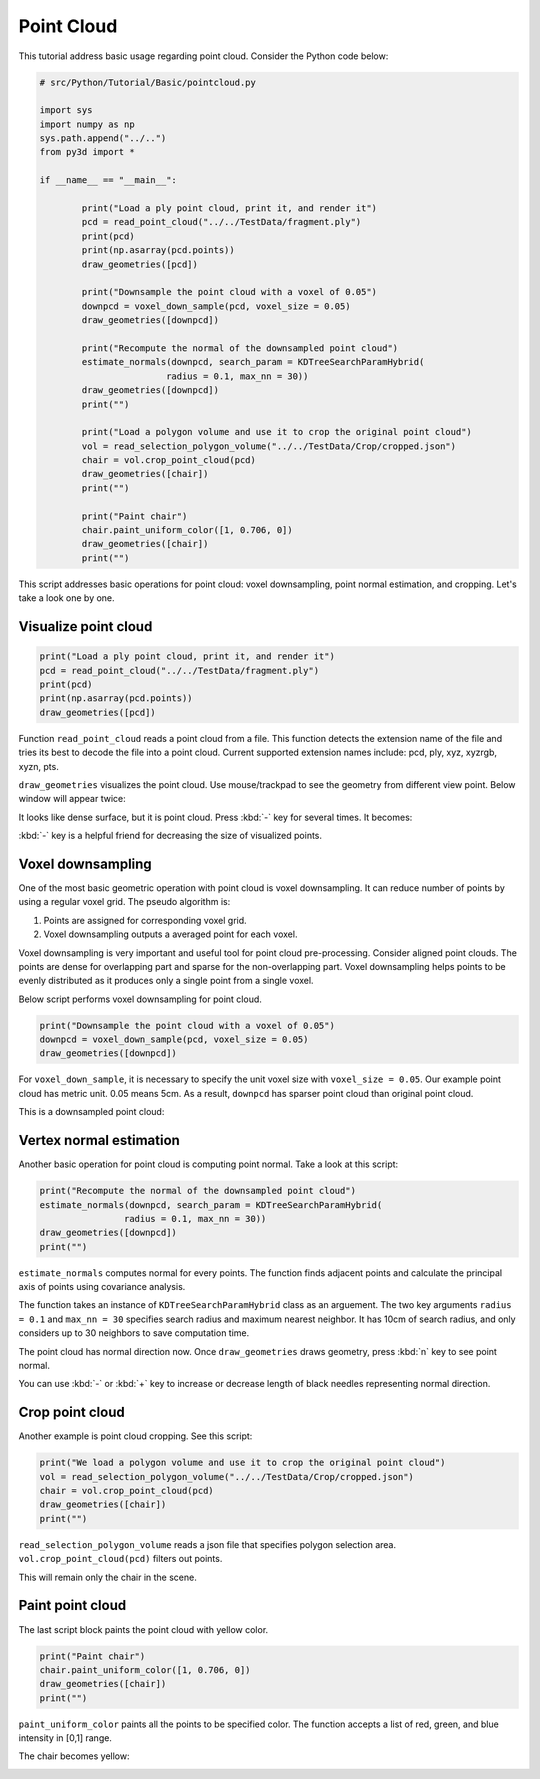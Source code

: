 .. _pointcloud:

Point Cloud
-------------------------------------

This tutorial address basic usage regarding point cloud.
Consider the Python code below:

.. code-block:: python

	# src/Python/Tutorial/Basic/pointcloud.py

	import sys
	import numpy as np
	sys.path.append("../..")
	from py3d import *

	if __name__ == "__main__":

		print("Load a ply point cloud, print it, and render it")
		pcd = read_point_cloud("../../TestData/fragment.ply")
		print(pcd)
		print(np.asarray(pcd.points))
		draw_geometries([pcd])

		print("Downsample the point cloud with a voxel of 0.05")
		downpcd = voxel_down_sample(pcd, voxel_size = 0.05)
		draw_geometries([downpcd])

		print("Recompute the normal of the downsampled point cloud")
		estimate_normals(downpcd, search_param = KDTreeSearchParamHybrid(
				radius = 0.1, max_nn = 30))
		draw_geometries([downpcd])
		print("")

		print("Load a polygon volume and use it to crop the original point cloud")
		vol = read_selection_polygon_volume("../../TestData/Crop/cropped.json")
		chair = vol.crop_point_cloud(pcd)
		draw_geometries([chair])
		print("")

		print("Paint chair")
		chair.paint_uniform_color([1, 0.706, 0])
		draw_geometries([chair])
		print("")

This script addresses basic operations for point cloud: voxel downsampling, point normal estimation, and cropping.
Let's take a look one by one.


.. _visualize_point_cloud:

Visualize point cloud
=====================================

.. code-block:: python

	print("Load a ply point cloud, print it, and render it")
	pcd = read_point_cloud("../../TestData/fragment.ply")
	print(pcd)
	print(np.asarray(pcd.points))
	draw_geometries([pcd])

Function ``read_point_cloud`` reads a point cloud from a file. This function detects the extension name of the file and tries its best to decode the file into a point cloud. Current supported extension names include: pcd, ply, xyz, xyzrgb, xyzn, pts.

``draw_geometries`` visualizes the point cloud.
Use mouse/trackpad to see the geometry from different view point.
Below window will appear twice:

.. image:: ../../_static/basic/pointcloud/scene.png
	:width: 400px

It looks like dense surface, but it is point cloud.
Press :kbd:`-` key for several times. It becomes:

.. image:: ../../_static/basic/pointcloud/scene_small.png
	:width: 400px

:kbd:`-` key is a helpful friend for decreasing the size of visualized points.


.. _voxel_downsampling:

Voxel downsampling
=====================================

One of the most basic geometric operation with point cloud is voxel downsampling.
It can reduce number of points by using a regular voxel grid. The pseudo algorithm is:

1. Points are assigned for corresponding voxel grid.
2. Voxel downsampling outputs a averaged point for each voxel.

Voxel downsampling is very important and useful tool for point cloud pre-processing.
Consider aligned point clouds. The points are dense for overlapping part and sparse for the non-overlapping part.
Voxel downsampling helps points to be evenly distributed as it produces only a single point from a single voxel.

Below script performs voxel downsampling for point cloud.

.. code-block:: python

	print("Downsample the point cloud with a voxel of 0.05")
	downpcd = voxel_down_sample(pcd, voxel_size = 0.05)
	draw_geometries([downpcd])

For ``voxel_down_sample``, it is necessary to specify the unit voxel size with ``voxel_size = 0.05``.
Our example point cloud has metric unit. 0.05 means 5cm.
As a result, ``downpcd`` has sparser point cloud than original point cloud.

This is a downsampled point cloud:

.. image:: ../../_static/basic/pointcloud/downsampled.png
	:width: 400px


.. _vertex_normal_estimation:

Vertex normal estimation
=====================================

Another basic operation for point cloud is computing point normal. Take a look at this script:

.. code-block:: python

	print("Recompute the normal of the downsampled point cloud")
	estimate_normals(downpcd, search_param = KDTreeSearchParamHybrid(
			radius = 0.1, max_nn = 30))
	draw_geometries([downpcd])
	print("")

``estimate_normals`` computes normal for every points.
The function finds adjacent points and calculate the principal axis of points using covariance analysis.

The function takes an instance of ``KDTreeSearchParamHybrid`` class as an arguement.
The two key arguments ``radius = 0.1`` and ``max_nn = 30`` specifies search radius and maximum nearest neighbor.
It has 10cm of search radius, and only considers up to 30 neighbors to save computation time.

The point cloud has normal direction now.
Once ``draw_geometries`` draws geometry, press :kbd:`n` key to see point normal.

.. image:: ../../_static/basic/pointcloud/downsampled_normal.png
	:width: 400px

You can use :kbd:`-` or :kbd:`+` key to increase or decrease length of black needles representing normal direction.


.. _crop_point_cloud:

Crop point cloud
=====================================

Another example is point cloud cropping. See this script:

.. code-block:: python

	print("We load a polygon volume and use it to crop the original point cloud")
	vol = read_selection_polygon_volume("../../TestData/Crop/cropped.json")
	chair = vol.crop_point_cloud(pcd)
	draw_geometries([chair])
	print("")

``read_selection_polygon_volume`` reads a json file that specifies polygon selection area.
``vol.crop_point_cloud(pcd)`` filters out points.

This will remain only the chair in the scene.

.. image:: ../../_static/basic/pointcloud/crop.png
	:width: 400px

.. _paint_point_cloud:

Paint point cloud
=====================================

The last script block paints the point cloud with yellow color.

.. code-block:: python

	print("Paint chair")
	chair.paint_uniform_color([1, 0.706, 0])
	draw_geometries([chair])
	print("")

``paint_uniform_color`` paints all the points to be specified color.
The function accepts a list of red, green, and blue intensity in [0,1] range.

The chair becomes yellow:

.. image:: ../../_static/basic/pointcloud/crop_color.png
	:width: 400px
